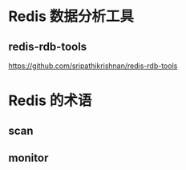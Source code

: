 * Redis 数据分析工具
** redis-rdb-tools
   https://github.com/sripathikrishnan/redis-rdb-tools
* Redis 的术语
** scan
** monitor
   
